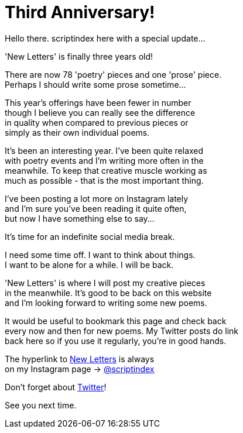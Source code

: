 = Third Anniversary!
:hp-tags: key
:published-at: [2019-12-23]

Hello there. scriptindex here with a special update... +

'New Letters' is finally three years old! +

There are now 78 'poetry' pieces and one 'prose' piece. +
Perhaps I should write some prose sometime... +

This year's offerings have been fewer in number +
though I believe you can really see the difference +
in quality when compared to previous pieces or +
simply as their own individual poems. +

It's been an interesting year. I've been quite relaxed +
with poetry events and I'm writing more often in the +
meanwhile. To keep that creative muscle working as +
much as possible - that is the most important thing. +

I've been posting a lot more on Instagram lately +
and I'm sure you've been reading it quite often, +
but now I have something else to say... +

It's time for an indefinite social media break. +

I need some time off. I want to think about things. +
I want to be alone for a while. I will be back. +

'New Letters' is where I will post my creative pieces +
in the meanwhile. It's good to be back on this website +
and I'm looking forward to writing some new poems. +

It would be useful to bookmark this page and check back +
every now and then for new poems. My Twitter posts do link +
back here so if you use it regularly, you're in good hands. +

The hyperlink to 
https://scriptindex.github.io[New Letters] is always +
on my Instagram page 
-> https://instagram.com/scriptindex[@scriptindex]

Don't forget about 
https://twitter.com/scriptindex2[Twitter]! +

See you next time.